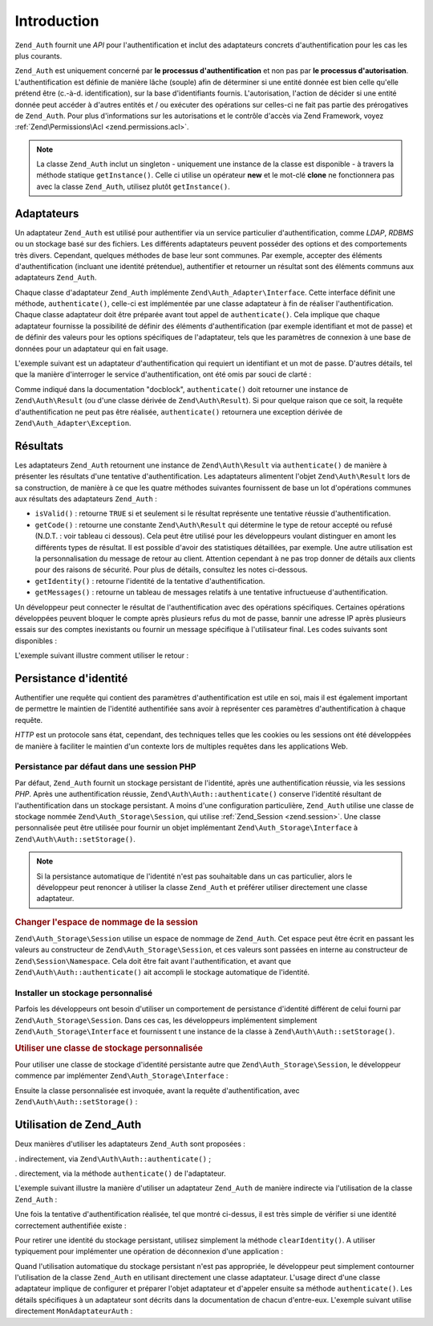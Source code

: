 .. EN-Revision: none
.. _zend.authentication.introduction:

Introduction
============

``Zend_Auth`` fournit une *API* pour l'authentification et inclut des adaptateurs concrets d'authentification pour
les cas les plus courants.

``Zend_Auth`` est uniquement concerné par **le processus d'authentification** et non pas par **le processus
d'autorisation**. L'authentification est définie de manière lâche (souple) afin de déterminer si une entité
donnée est bien celle qu'elle prétend être (c.-à-d. identification), sur la base d'identifiants fournis.
L'autorisation, l'action de décider si une entité donnée peut accéder à d'autres entités et / ou exécuter
des opérations sur celles-ci ne fait pas partie des prérogatives de ``Zend_Auth``. Pour plus d'informations sur
les autorisations et le contrôle d'accès via Zend Framework, voyez :ref:`Zend\Permissions\Acl <zend.permissions.acl>`.

.. note::

   La classe ``Zend_Auth`` inclut un singleton - uniquement une instance de la classe est disponible - à travers
   la méthode statique ``getInstance()``. Celle ci utilise un opérateur **new** et le mot-clé **clone** ne
   fonctionnera pas avec la classe ``Zend_Auth``, utilisez plutôt ``getInstance()``.

.. _zend.authentication.introduction.adapters:

Adaptateurs
-----------

Un adaptateur ``Zend_Auth`` est utilisé pour authentifier via un service particulier d'authentification, comme
*LDAP*, *RDBMS* ou un stockage basé sur des fichiers. Les différents adaptateurs peuvent posséder des options et
des comportements très divers. Cependant, quelques méthodes de base leur sont communes. Par exemple, accepter des
éléments d'authentification (incluant une identité prétendue), authentifier et retourner un résultat sont des
éléments communs aux adaptateurs ``Zend_Auth``.

Chaque classe d'adaptateur ``Zend_Auth`` implémente ``Zend\Auth_Adapter\Interface``. Cette interface définit une
méthode, ``authenticate()``, celle-ci est implémentée par une classe adaptateur à fin de réaliser
l'authentification. Chaque classe adaptateur doit être préparée avant tout appel de ``authenticate()``. Cela
implique que chaque adaptateur fournisse la possibilité de définir des éléments d'authentification (par exemple
identifiant et mot de passe) et de définir des valeurs pour les options spécifiques de l'adaptateur, tels que les
paramètres de connexion à une base de données pour un adaptateur qui en fait usage.

L'exemple suivant est un adaptateur d'authentification qui requiert un identifiant et un mot de passe. D'autres
détails, tel que la manière d'interroger le service d'authentification, ont été omis par souci de clarté :

.. code-block:: php
   :linenos:

   class MonAdaptateurAuth implements Zend\Auth_Adapter\Interface
   {
       /**
        * Définition de l'identifiant et du mot de passe
        * pour authentification
        *
        * @return void
        */
       public function __construct($identifiant, $motdepasse)
       {
           // ...
       }

       /**
        * Réalise une tentative d'authentification
        *
        * @throws Zend\Auth_Adapter\Exception Si l'authentification
        *                                     ne peut pas être réalisée
        * @return Zend\Auth\Result
        */
       public function authenticate()
       {
           // ...
       }
   }

Comme indiqué dans la documentation "docblock", ``authenticate()`` doit retourner une instance de
``Zend\Auth\Result`` (ou d'une classe dérivée de ``Zend\Auth\Result``). Si pour quelque raison que ce soit, la
requête d'authentification ne peut pas être réalisée, ``authenticate()`` retournera une exception dérivée de
``Zend\Auth_Adapter\Exception``.

.. _zend.authentication.introduction.results:

Résultats
---------

Les adaptateurs ``Zend_Auth`` retournent une instance de ``Zend\Auth\Result`` via ``authenticate()`` de manière à
présenter les résultats d'une tentative d'authentification. Les adaptateurs alimentent l'objet
``Zend\Auth\Result`` lors de sa construction, de manière à ce que les quatre méthodes suivantes fournissent de
base un lot d'opérations communes aux résultats des adaptateurs ``Zend_Auth``\  :

- ``isValid()``\  : retourne ``TRUE`` si et seulement si le résultat représente une tentative réussie
  d'authentification.

- ``getCode()``\  : retourne une constante ``Zend\Auth\Result`` qui détermine le type de retour accepté ou
  refusé (N.D.T. : voir tableau ci dessous). Cela peut être utilisé pour les développeurs voulant distinguer en
  amont les différents types de résultat. Il est possible d'avoir des statistiques détaillées, par exemple. Une
  autre utilisation est la personnalisation du message de retour au client. Attention cependant à ne pas trop
  donner de détails aux clients pour des raisons de sécurité. Pour plus de détails, consultez les notes
  ci-dessous.

- ``getIdentity()``\  : retourne l'identité de la tentative d'authentification.

- ``getMessages()``\  : retourne un tableau de messages relatifs à une tentative infructueuse d'authentification.

Un développeur peut connecter le résultat de l'authentification avec des opérations spécifiques. Certaines
opérations développées peuvent bloquer le compte après plusieurs refus du mot de passe, bannir une adresse IP
après plusieurs essais sur des comptes inexistants ou fournir un message spécifique à l'utilisateur final. Les
codes suivants sont disponibles :

.. code-block:: php
   :linenos:

   Zend\Auth\Result::SUCCESS
   Zend\Auth\Result::FAILURE
   Zend\Auth\Result::FAILURE_IDENTITY_NOT_FOUND
   Zend\Auth\Result::FAILURE_IDENTITY_AMBIGUOUS
   Zend\Auth\Result::FAILURE_CREDENTIAL_INVALID
   Zend\Auth\Result::FAILURE_UNCATEGORIZED

L'exemple suivant illustre comment utiliser le retour :

.. code-block:: php
   :linenos:

   // A l'intérieur de la méthode AuthController / loginAction
   $resultat = $this->_auth->authenticate($adapter);

   switch ($resultat->getCode()) {

       case Zend\Auth\Result::FAILURE_IDENTITY_NOT_FOUND:
           /** l'identifiant n'existe pas **/
           break;

       case Zend\Auth\Result::FAILURE_CREDENTIAL_INVALID:
           /** mauvaise authentification **/
           break;

       case Zend\Auth\Result::SUCCESS:
           /** authentification acceptée **/
           break;

       default:
           /** autres cas **/
           break;
   }

.. _zend.authentication.introduction.persistence:

Persistance d'identité
----------------------

Authentifier une requête qui contient des paramètres d'authentification est utile en soi, mais il est également
important de permettre le maintien de l'identité authentifiée sans avoir à représenter ces paramètres
d'authentification à chaque requête.

*HTTP* est un protocole sans état, cependant, des techniques telles que les cookies ou les sessions ont été
développées de manière à faciliter le maintien d'un contexte lors de multiples requêtes dans les applications
Web.

.. _zend.authentication.introduction.persistence.default:

Persistance par défaut dans une session PHP
^^^^^^^^^^^^^^^^^^^^^^^^^^^^^^^^^^^^^^^^^^^

Par défaut, ``Zend_Auth`` fournit un stockage persistant de l'identité, après une authentification réussie, via
les sessions *PHP*. Après une authentification réussie, ``Zend\Auth\Auth::authenticate()`` conserve l'identité
résultant de l'authentification dans un stockage persistant. A moins d'une configuration particulière,
``Zend_Auth`` utilise une classe de stockage nommée ``Zend\Auth_Storage\Session``, qui utilise :ref:`Zend_Session
<zend.session>`. Une classe personnalisée peut être utilisée pour fournir un objet implémentant
``Zend\Auth_Storage\Interface`` à ``Zend\Auth\Auth::setStorage()``.

.. note::

   Si la persistance automatique de l'identité n'est pas souhaitable dans un cas particulier, alors le
   développeur peut renoncer à utiliser la classe ``Zend_Auth`` et préférer utiliser directement une classe
   adaptateur.

.. _zend.authentication.introduction.persistence.default.example:

.. rubric:: Changer l'espace de nommage de la session

``Zend\Auth_Storage\Session`` utilise un espace de nommage de ``Zend_Auth``. Cet espace peut être écrit en
passant les valeurs au constructeur de ``Zend\Auth_Storage\Session``, et ces valeurs sont passées en interne au
constructeur de ``Zend\Session\Namespace``. Cela doit être fait avant l'authentification, et avant que
``Zend\Auth\Auth::authenticate()`` ait accompli le stockage automatique de l'identité.

.. code-block:: php
   :linenos:

   // Sauver une référence du singleton, instance de Zend_Auth
   $auth = Zend\Auth\Auth::getInstance();

   // Utiliser 'unEspaceDeNommage' instance de 'Zend_Auth'
   $auth->setStorage(new Zend\Auth_Storage\Session('unEspaceDeNommage'));

   /**
    * @todo Paramètrage de l'adaptateur d'authentification :
    *       $authAdaptateur
    */

   // authentification, sauvegarde du résultat
   // et stockage du résultat en cas de succès
   $resultat = $auth->authenticate($authAdaptateur);

.. _zend.authentication.introduction.persistence.custom:

Installer un stockage personnalisé
^^^^^^^^^^^^^^^^^^^^^^^^^^^^^^^^^^

Parfois les développeurs ont besoin d'utiliser un comportement de persistance d'identité différent de celui
fourni par ``Zend\Auth_Storage\Session``. Dans ces cas, les développeurs implémentent simplement
``Zend\Auth_Storage\Interface`` et fournissent t une instance de la classe à ``Zend\Auth\Auth::setStorage()``.

.. _zend.authentication.introduction.persistence.custom.example:

.. rubric:: Utiliser une classe de stockage personnalisée

Pour utiliser une classe de stockage d'identité persistante autre que ``Zend\Auth_Storage\Session``, le
développeur commence par implémenter ``Zend\Auth_Storage\Interface``\  :

.. code-block:: php
   :linenos:

   class MonStockage implements Zend\Auth_Storage\Interface
   {
       /**
        * Retourne true si et seulement si le stockage est vide
        *
        * @throws Zend\Auth_Storage\Exception S'il est impossible de déterminer
        *                                     si le stockage est vide
        * @return boolean
        */
       public function isEmpty()
       {
           /**
            * @todo implémentation
            */
       }

       /**
        * Retourne le contenu du stockage
        *
        * Comportement à définir si le stockage est vide.
        *
        * @throws Zend\Auth_Storage\Exception Si la lecture du stockage
        *                                     est impossible
        * @return mixed
        */
       public function read()
       {
           /**
            * @todo implémentation
            */
       }

       /**
        * Ecrit $contents dans le stockage
        *
        * @param  mixed $contents
        * @throws Zend\Auth_Storage\Exception Si l'écriture de $contents
        *                                     est impossible
        * @return void
        */
       public function write($contents)
       {
           /**
            * @todo implementation
            */
       }

       /**
        * RAZ du stockage
        *
        * @throws Zend\Auth_Storage\Exception Si la remise à zéro (RAZ)
        *                                     est impossible
        * @return void
        */
       public function clear()
       {
           /**
            * @todo implementation
            */
       }

   }

Ensuite la classe personnalisée est invoquée, avant la requête d'authentification, avec
``Zend\Auth\Auth::setStorage()``\  :

.. code-block:: php
   :linenos:

   // Définit la classe personnalisée à utiliser
   Zend\Auth\Auth::getInstance()->setStorage(new MonStockage());

   /**
    * @todo Paramètrage de l'adaptateur d'authentification :
    *       $authAdaptateur
    */

   // Authentification, sauvegarde et
   // persistance du résultat en cas de succès.
   $result = Zend\Auth\Auth::getInstance()->authenticate($authAdaptateur);

.. _zend.authentication.introduction.using:

Utilisation de Zend_Auth
------------------------

Deux manières d'utiliser les adaptateurs ``Zend_Auth`` sont proposées :

. indirectement, via ``Zend\Auth\Auth::authenticate()``\  ;

. directement, via la méthode ``authenticate()`` de l'adaptateur.

L'exemple suivant illustre la manière d'utiliser un adaptateur ``Zend_Auth`` de manière indirecte via
l'utilisation de la classe ``Zend_Auth``\  :

.. code-block:: php
   :linenos:

   // Obtention d'une référence de l'instance du Singleton de Zend_Auth
   $auth = Zend\Auth\Auth::getInstance();

   // Définition de l'adaptateur d'authentification
   $authAdaptateur = new MonAdaptateurAuth($identifiant, $motdepasse);

   // Tentative d'authentification et stockage du résultat
   $resultat = $auth->authenticate($authAdaptateur);

   if (!$resultat->isValid()) {
       // Echec de l'authentification ; afficher pourquoi
       foreach ($resultat->getMessages() as $message) {
           echo "$message\n";
       }
   } else {
       // Authentification réussie ; l'identité ($identifiant) est
       // stockée dans la session
       // $resultat->getIdentity() === $auth->getIdentity()
       // $resultat->getIdentity() === $identifiant
   }

Une fois la tentative d'authentification réalisée, tel que montré ci-dessus, il est très simple de vérifier si
une identité correctement authentifiée existe :

.. code-block:: php
   :linenos:

   $auth = Zend\Auth\Auth::getInstance();
   if ($auth->hasIdentity()) {
       // l'identité existe ; on la récupère
       $identite = $auth->getIdentity();
   }

Pour retirer une identité du stockage persistant, utilisez simplement la méthode ``clearIdentity()``. A utiliser
typiquement pour implémenter une opération de déconnexion d'une application :

.. code-block:: php
   :linenos:

   Zend\Auth\Auth::getInstance()->clearIdentity();

Quand l'utilisation automatique du stockage persistant n'est pas appropriée, le développeur peut simplement
contourner l'utilisation de la classe ``Zend_Auth`` en utilisant directement une classe adaptateur. L'usage direct
d'une classe adaptateur implique de configurer et préparer l'objet adaptateur et d'appeler ensuite sa méthode
``authenticate()``. Les détails spécifiques à un adaptateur sont décrits dans la documentation de chacun
d'entre-eux. L'exemple suivant utilise directement ``MonAdaptateurAuth``\  :

.. code-block:: php
   :linenos:

   // Définition de l'adaptateur d'authentification
   $authAdaptateur = new MonAdaptateurAuth($identifiant, $motdepasse);

   // Tentative d'authentification, stockage du résultat
   $resultat = $authAdaptateur->authenticate();

   if (!$resultat->isValid()) {
       // échec de l'authentification ; afficher pourquoi
       foreach ($resultat->getMessages() as $message) {
           echo "$message\n";
       }
   } else {
       // Authentification réussie
       // $resultat->getIdentity() === $identifiant
   }


